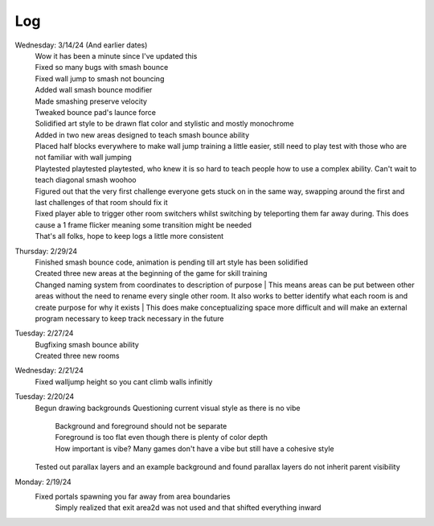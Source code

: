 Log
===
Wednesday: 3/14/24 (And earlier dates)
  | Wow it has been a minute since I've updated this
  | Fixed so many bugs with smash bounce
  | Fixed wall jump to smash not bouncing
  | Added wall smash bounce modifier
  | Made smashing preserve velocity
  | Tweaked bounce pad's launce force
  | Solidified art style to be drawn flat color and stylistic and mostly monochrome
  | Added in two new areas designed to teach smash bounce ability
  | Placed half blocks everywhere to make wall jump training a little easier, still need to play test with those who are not familiar with wall jumping
  | Playtested playtested playtested, who knew it is so hard to teach people how to use a complex ability. Can't wait to teach diagonal smash woohoo
  | Figured out that the very first challenge everyone gets stuck on in the same way, swapping around the first and last challenges of that room should fix it
  | Fixed player able to trigger other room switchers whilst switching by teleporting them far away during. This does cause a 1 frame flicker meaning some transition might be needed
  | That's all folks, hope to keep logs a little more consistent
Thursday: 2/29/24
  | Finished smash bounce code, animation is pending till art style has been solidified
  | Created three new areas at the beginning of the game for skill training
  | Changed naming system from coordinates to description of purpose
    | This means areas can be put between  other areas without the need to rename every single other room. It also works to better identify what each room is and create purpose for why it exists 
    | This does make conceptualizing space more difficult and will make an external program necessary to keep track necessary in the future 
Tuesday: 2/27/24
  | Bugfixing smash bounce ability
  | Created three new rooms
Wednesday: 2/21/24
  Fixed walljump height so you cant climb walls infinitly
Tuesday: 2/20/24
  Begun drawing backgrounds
  Questioning current visual style as there is no vibe
    | Background and foreground should not be separate
    | Foreground is too flat even though there is plenty of color depth
    | How important is vibe? Many games don't have a vibe but still have a cohesive style
  Tested out parallax layers and an example background and found parallax layers do not inherit parent visibility 

Monday: 2/19/24
  Fixed portals spawning you far away from area boundaries
    Simply realized that exit area2d was not used and that shifted everything inward
  
